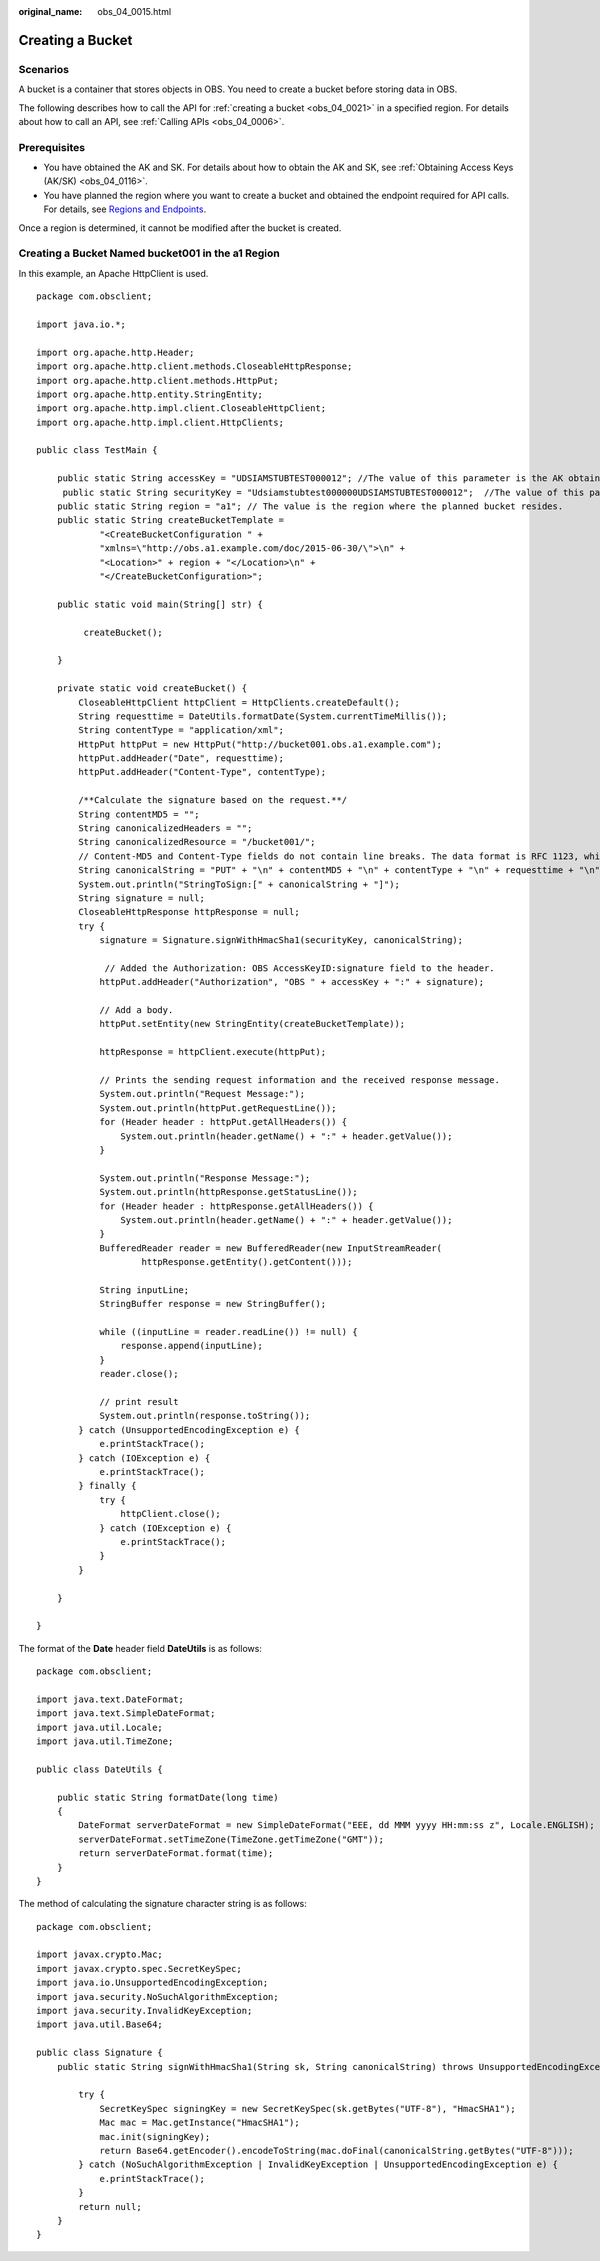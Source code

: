 :original_name: obs_04_0015.html

.. _obs_04_0015:

Creating a Bucket
=================

Scenarios
---------

A bucket is a container that stores objects in OBS. You need to create a bucket before storing data in OBS.

The following describes how to call the API for :ref:`creating a bucket <obs_04_0021>` in a specified region. For details about how to call an API, see :ref:`Calling APIs <obs_04_0006>`.

Prerequisites
-------------

-  You have obtained the AK and SK. For details about how to obtain the AK and SK, see :ref:`Obtaining Access Keys (AK/SK) <obs_04_0116>`.
-  You have planned the region where you want to create a bucket and obtained the endpoint required for API calls. For details, see `Regions and Endpoints <https://docs.sc.otc.t-systems.com/en-us/endpoint/index.html>`__.

Once a region is determined, it cannot be modified after the bucket is created.

Creating a Bucket Named **bucket001** in the a1 Region
------------------------------------------------------

In this example, an Apache HttpClient is used.

::

   package com.obsclient;

   import java.io.*;

   import org.apache.http.Header;
   import org.apache.http.client.methods.CloseableHttpResponse;
   import org.apache.http.client.methods.HttpPut;
   import org.apache.http.entity.StringEntity;
   import org.apache.http.impl.client.CloseableHttpClient;
   import org.apache.http.impl.client.HttpClients;

   public class TestMain {

       public static String accessKey = "UDSIAMSTUBTEST000012"; //The value of this parameter is the AK obtained.
        public static String securityKey = "Udsiamstubtest000000UDSIAMSTUBTEST000012";  //The value of this parameter is the SK obtained.
       public static String region = "a1"; // The value is the region where the planned bucket resides.
       public static String createBucketTemplate =
               "<CreateBucketConfiguration " +
               "xmlns=\"http://obs.a1.example.com/doc/2015-06-30/\">\n" +
               "<Location>" + region + "</Location>\n" +
               "</CreateBucketConfiguration>";

       public static void main(String[] str) {

            createBucket();

       }

       private static void createBucket() {
           CloseableHttpClient httpClient = HttpClients.createDefault();
           String requesttime = DateUtils.formatDate(System.currentTimeMillis());
           String contentType = "application/xml";
           HttpPut httpPut = new HttpPut("http://bucket001.obs.a1.example.com");
           httpPut.addHeader("Date", requesttime);
           httpPut.addHeader("Content-Type", contentType);

           /**Calculate the signature based on the request.**/
           String contentMD5 = "";
           String canonicalizedHeaders = "";
           String canonicalizedResource = "/bucket001/";
           // Content-MD5 and Content-Type fields do not contain line breaks. The data format is RFC 1123, which is the same as the time in the request.
           String canonicalString = "PUT" + "\n" + contentMD5 + "\n" + contentType + "\n" + requesttime + "\n" + canonicalizedHeaders + canonicalizedResource;
           System.out.println("StringToSign:[" + canonicalString + "]");
           String signature = null;
           CloseableHttpResponse httpResponse = null;
           try {
               signature = Signature.signWithHmacSha1(securityKey, canonicalString);

                // Added the Authorization: OBS AccessKeyID:signature field to the header.
               httpPut.addHeader("Authorization", "OBS " + accessKey + ":" + signature);

               // Add a body.
               httpPut.setEntity(new StringEntity(createBucketTemplate));

               httpResponse = httpClient.execute(httpPut);

               // Prints the sending request information and the received response message.
               System.out.println("Request Message:");
               System.out.println(httpPut.getRequestLine());
               for (Header header : httpPut.getAllHeaders()) {
                   System.out.println(header.getName() + ":" + header.getValue());
               }

               System.out.println("Response Message:");
               System.out.println(httpResponse.getStatusLine());
               for (Header header : httpResponse.getAllHeaders()) {
                   System.out.println(header.getName() + ":" + header.getValue());
               }
               BufferedReader reader = new BufferedReader(new InputStreamReader(
                       httpResponse.getEntity().getContent()));

               String inputLine;
               StringBuffer response = new StringBuffer();

               while ((inputLine = reader.readLine()) != null) {
                   response.append(inputLine);
               }
               reader.close();

               // print result
               System.out.println(response.toString());
           } catch (UnsupportedEncodingException e) {
               e.printStackTrace();
           } catch (IOException e) {
               e.printStackTrace();
           } finally {
               try {
                   httpClient.close();
               } catch (IOException e) {
                   e.printStackTrace();
               }
           }

       }

   }

The format of the **Date** header field **DateUtils** is as follows:

::

   package com.obsclient;

   import java.text.DateFormat;
   import java.text.SimpleDateFormat;
   import java.util.Locale;
   import java.util.TimeZone;

   public class DateUtils {

       public static String formatDate(long time)
       {
           DateFormat serverDateFormat = new SimpleDateFormat("EEE, dd MMM yyyy HH:mm:ss z", Locale.ENGLISH);
           serverDateFormat.setTimeZone(TimeZone.getTimeZone("GMT"));
           return serverDateFormat.format(time);
       }
   }

The method of calculating the signature character string is as follows:

::

   package com.obsclient;

   import javax.crypto.Mac;
   import javax.crypto.spec.SecretKeySpec;
   import java.io.UnsupportedEncodingException;
   import java.security.NoSuchAlgorithmException;
   import java.security.InvalidKeyException;
   import java.util.Base64;

   public class Signature {
       public static String signWithHmacSha1(String sk, String canonicalString) throws UnsupportedEncodingException {

           try {
               SecretKeySpec signingKey = new SecretKeySpec(sk.getBytes("UTF-8"), "HmacSHA1");
               Mac mac = Mac.getInstance("HmacSHA1");
               mac.init(signingKey);
               return Base64.getEncoder().encodeToString(mac.doFinal(canonicalString.getBytes("UTF-8")));
           } catch (NoSuchAlgorithmException | InvalidKeyException | UnsupportedEncodingException e) {
               e.printStackTrace();
           }
           return null;
       }
   }
